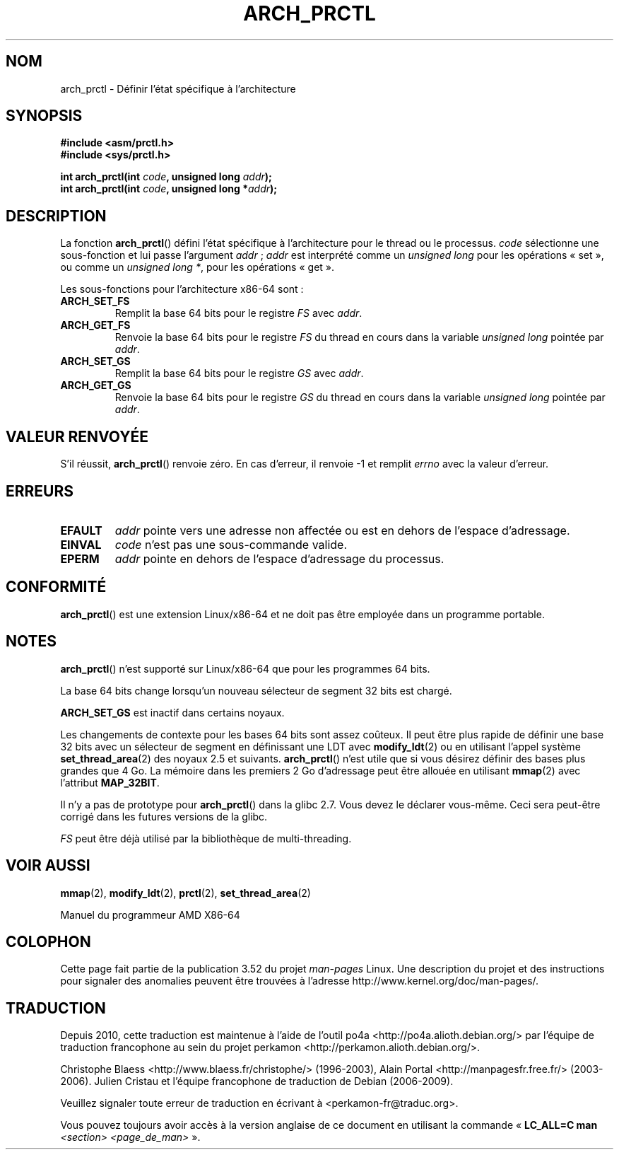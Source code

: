 .\" Copyright (C) 2003 Andi Kleen
.\"
.\" %%%LICENSE_START(VERBATIM)
.\" Permission is granted to make and distribute verbatim copies of this
.\" manual provided the copyright notice and this permission notice are
.\" preserved on all copies.
.\"
.\" Permission is granted to copy and distribute modified versions of this
.\" manual under the conditions for verbatim copying, provided that the
.\" entire resulting derived work is distributed under the terms of a
.\" permission notice identical to this one.
.\"
.\" Since the Linux kernel and libraries are constantly changing, this
.\" manual page may be incorrect or out-of-date.  The author(s) assume no
.\" responsibility for errors or omissions, or for damages resulting from
.\" the use of the information contained herein.  The author(s) may not
.\" have taken the same level of care in the production of this manual,
.\" which is licensed free of charge, as they might when working
.\" professionally.
.\"
.\" Formatted or processed versions of this manual, if unaccompanied by
.\" the source, must acknowledge the copyright and authors of this work.
.\" %%%LICENSE_END
.\"
.\"*******************************************************************
.\"
.\" This file was generated with po4a. Translate the source file.
.\"
.\"*******************************************************************
.TH ARCH_PRCTL 2 "26 décembre 2007" Linux "Manuel du programmeur Linux"
.SH NOM
arch_prctl \- Définir l'état spécifique à l'architecture
.SH SYNOPSIS
.nf
\fB#include <asm/prctl.h>\fP
.br
\fB#include <sys/prctl.h>\fP
.sp
\fBint arch_prctl(int \fP\fIcode\fP\fB, unsigned long \fP\fIaddr\fP\fB);\fP
\fBint arch_prctl(int \fP\fIcode\fP\fB, unsigned long *\fP\fIaddr\fP\fB);\fP
.fi
.SH DESCRIPTION
La fonction \fBarch_prctl\fP() défini l'état spécifique à l'architecture pour
le thread ou le processus. \fIcode\fP sélectionne une sous\(hyfonction et lui
passe l'argument \fIaddr\fP\ ; \fIaddr\fP est interprété comme un \fIunsigned long\fP
pour les opérations «\ set\ », ou comme un \fIunsigned long\ *\fP, pour les
opérations «\ get\ ».
.LP
Les sous\(hyfonctions pour l'architecture x86\-64 sont\ :
.TP 
\fBARCH_SET_FS\fP
Remplit la base 64\ bits pour le registre \fIFS\fP avec \fIaddr\fP.
.TP 
\fBARCH_GET_FS\fP
Renvoie la base 64\ bits pour le registre \fIFS\fP du thread en cours dans la
variable \fIunsigned long\fP pointée par \fIaddr\fP.
.TP 
\fBARCH_SET_GS\fP
Remplit la base 64\ bits pour le registre \fIGS\fP avec \fIaddr\fP.
.TP 
\fBARCH_GET_GS\fP
Renvoie la base 64\ bits pour le registre \fIGS\fP du thread en cours dans la
variable \fIunsigned long\fP pointée par \fIaddr\fP.
.SH "VALEUR RENVOYÉE"
S'il réussit, \fBarch_prctl\fP() renvoie zéro. En cas d'erreur, il renvoie \-1
et remplit \fIerrno\fP avec la valeur d'erreur.
.SH ERREURS
.TP 
\fBEFAULT\fP
\fIaddr\fP pointe vers une adresse non affectée ou est en dehors de l'espace
d'adressage.
.TP 
\fBEINVAL\fP
\fIcode\fP n'est pas une sous\(hycommande valide.
.TP 
\fBEPERM\fP
.\" .SH AUTHOR
.\" Man page written by Andi Kleen.
\fIaddr\fP pointe en dehors de l'espace d'adressage du processus.
.SH CONFORMITÉ
\fBarch_prctl\fP() est une extension Linux/x86\-64 et ne doit pas être employée
dans un programme portable.
.SH NOTES
\fBarch_prctl\fP() n'est supporté sur Linux/x86\-64 que pour les programmes
64\ bits.

La base 64\ bits change lorsqu'un nouveau sélecteur de segment 32\ bits est
chargé.

\fBARCH_SET_GS\fP est inactif dans certains noyaux.

Les changements de contexte pour les bases 64\ bits sont assez coûteux. Il
peut être plus rapide de définir une base 32\ bits avec un sélecteur de
segment en définissant une LDT avec \fBmodify_ldt\fP(2) ou en utilisant l'appel
système \fBset_thread_area\fP(2) des noyaux 2.5 et suivants. \fBarch_prctl\fP()
n'est utile que si vous désirez définir des bases plus grandes que 4\ Go. La
mémoire dans les premiers 2\ Go d'adressage peut être allouée en utilisant
\fBmmap\fP(2) avec l'attribut \fBMAP_32BIT\fP.

Il n'y a pas de prototype pour \fBarch_prctl\fP() dans la glibc 2.7. Vous devez
le déclarer vous\(hymême. Ceci sera peut\(hyêtre corrigé dans les futures
versions de la glibc.

\fIFS\fP peut être déjà utilisé par la bibliothèque de multi\(hythreading.
.SH "VOIR AUSSI"
\fBmmap\fP(2), \fBmodify_ldt\fP(2), \fBprctl\fP(2), \fBset_thread_area\fP(2)

Manuel du programmeur AMD X86\-64
.SH COLOPHON
Cette page fait partie de la publication 3.52 du projet \fIman\-pages\fP
Linux. Une description du projet et des instructions pour signaler des
anomalies peuvent être trouvées à l'adresse
\%http://www.kernel.org/doc/man\-pages/.
.SH TRADUCTION
Depuis 2010, cette traduction est maintenue à l'aide de l'outil
po4a <http://po4a.alioth.debian.org/> par l'équipe de
traduction francophone au sein du projet perkamon
<http://perkamon.alioth.debian.org/>.
.PP
Christophe Blaess <http://www.blaess.fr/christophe/> (1996-2003),
Alain Portal <http://manpagesfr.free.fr/> (2003-2006).
Julien Cristau et l'équipe francophone de traduction de Debian\ (2006-2009).
.PP
Veuillez signaler toute erreur de traduction en écrivant à
<perkamon\-fr@traduc.org>.
.PP
Vous pouvez toujours avoir accès à la version anglaise de ce document en
utilisant la commande
«\ \fBLC_ALL=C\ man\fR \fI<section>\fR\ \fI<page_de_man>\fR\ ».
